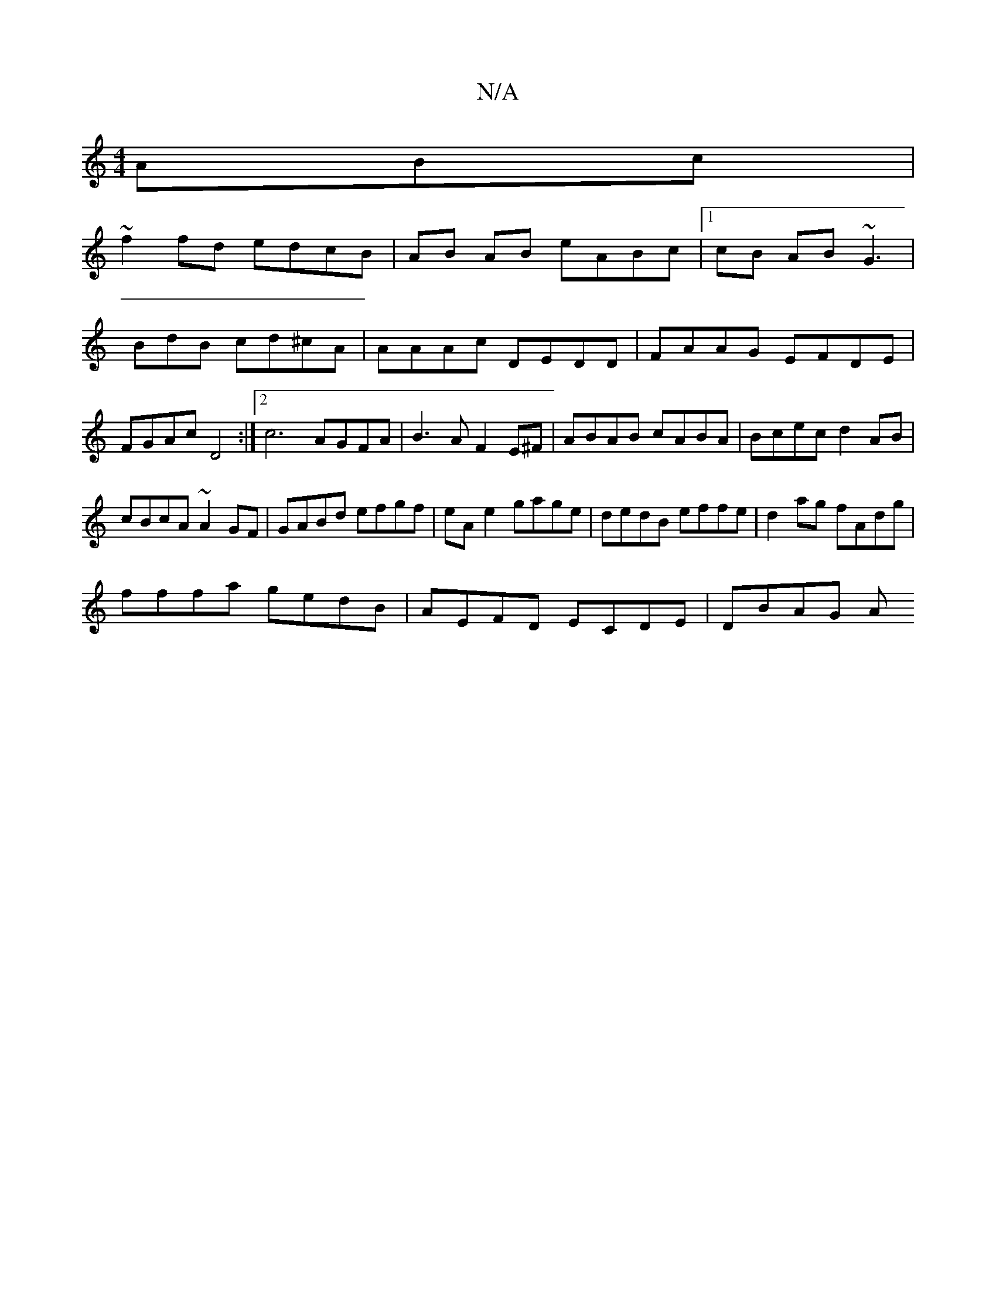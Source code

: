 X:1
T:N/A
M:4/4
R:N/A
K:Cmajor
ABc|
~f2fd edcB|AB AB eABc|1 cB AB ~G3|BdB cd^cA|AAAc DEDD|FAAG EFDE |FGAc D4 :|2 c6-AGFA|B3A F2E^F|ABAB cABA|Bcec d2AB|
cBcA ~A2GF|GABd efgf|eA e2 gage|dedB effe|d2ag fAdg|
fffa gedB|AEFD ECDE|DBAG A